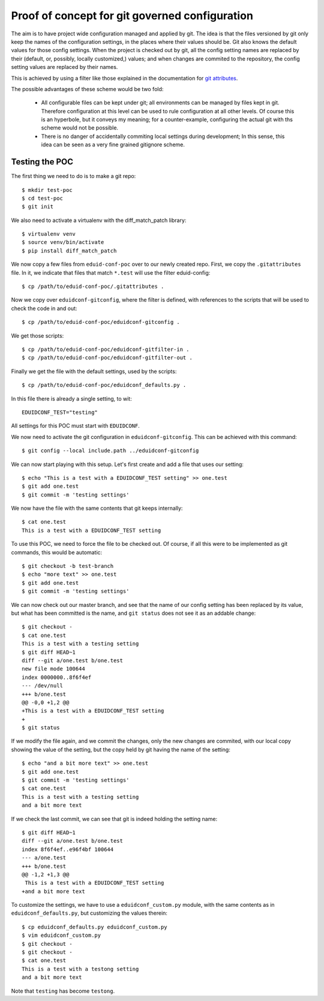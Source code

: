 
Proof of concept for git governed configuration
+++++++++++++++++++++++++++++++++++++++++++++++

The aim is to have project wide configuration managed and applied by git. The
idea is that the files versioned by git only keep the names of the
configuration settings, in the places where their values should be. Git
also knows the default values for those config settings. When the project is
checked out by git, all the config setting names are replaced by their
(default, or, possibly, locally customized,) values; and when changes are
commited to the repository, the config setting values are replaced by their
names.

This is achieved by using a filter like those explained in the documentation
for `git attributes <https://git-scm.com/book/en/v2/Customizing-Git-Git-Attributes#_keyword_expansion>`_.

The possible advantages of these scheme would be two fold:

 * All configurable files can be kept under git; all environments can be
   managed by files kept in git. Therefore configuration at this level can be
   used to rule configuration at all other levels. Of course this is an
   hyperbole, but it conveys my meaning; for a counter-example, configuring the
   actual git with ths scheme would not be possible.
 * There is no danger of accidentally commiting local settings during
   development; In this sense, this idea can be seen as a very fine grained
   gitignore scheme.

Testing the POC
---------------

The first thing we need to do is to make a git repo::

    $ mkdir test-poc
    $ cd test-poc
    $ git init

We also need to activate a virtualenv with the diff_match_patch library::

    $ virtualenv venv
    $ source venv/bin/activate
    $ pip install diff_match_patch

We now copy a few files from ``eduid-conf-poc`` over to our newly created repo.
First, we copy the ``.gitattributes`` file. In it, we indicate that files that
match ``*.test`` will use the filter eduid-config::

    $ cp /path/to/eduid-conf-poc/.gitattributes .

Now we copy over ``eduidconf-gitconfig``, where the filter is defined, with
references to the scripts that will be used to check the code in and out::

    $ cp /path/to/eduid-conf-poc/eduidconf-gitconfig .

We get those scripts::

    $ cp /path/to/eduid-conf-poc/eduidconf-gitfilter-in .
    $ cp /path/to/eduid-conf-poc/eduidconf-gitfilter-out .

Finally we get the file with the default settings, used by the scripts::

    $ cp /path/to/eduid-conf-poc/eduidconf_defaults.py .

In this file there is already a single setting, to wit::

    EDUIDCONF_TEST="testing"

All settings for this POC must start with ``EDUIDCONF``.

We now need to activate the git configuration in ``eduidconf-gitconfig``. This
can be achieved with this command::

    $ git config --local include.path ../eduidconf-gitconfig

We can now start playing with this setup. Let's first create and add a file
that uses our setting::

    $ echo "This is a test with a EDUIDCONF_TEST setting" >> one.test
    $ git add one.test
    $ git commit -m 'testing settings'

We now have the file with the same contents that git keeps internally::

    $ cat one.test
    This is a test with a EDUIDCONF_TEST setting

To use this POC, we need to force the file to be checked out. Of course, if all
this were to be implemented as git commands, this would be automatic::

    $ git checkout -b test-branch
    $ echo "more text" >> one.test
    $ git add one.test
    $ git commit -m 'testing settings'

We can now check out our master branch, and see that the name of our config
setting has been replaced by its value, but what has been committed is the
name, and ``git status`` does not see it as an addable change::

    $ git checkout -
    $ cat one.test
    This is a test with a testing setting
    $ git diff HEAD~1
    diff --git a/one.test b/one.test
    new file mode 100644
    index 0000000..8f6f4ef
    --- /dev/null
    +++ b/one.test
    @@ -0,0 +1,2 @@
    +This is a test with a EDUIDCONF_TEST setting
    +
    $ git status

If we modify the file again, and we commit the changes, only the new changes
are commited, with our local copy showing the value of the setting, but the
copy held by git having the name of the setting::

    $ echo "and a bit more text" >> one.test
    $ git add one.test
    $ git commit -m 'testing settings'
    $ cat one.test
    This is a test with a testing setting
    and a bit more text

If we check the last commit, we can see that git is indeed holding the setting
name::

    $ git diff HEAD~1
    diff --git a/one.test b/one.test
    index 8f6f4ef..e96f4bf 100644
    --- a/one.test
    +++ b/one.test
    @@ -1,2 +1,3 @@
     This is a test with a EDUIDCONF_TEST setting
    +and a bit more text

To customize the settings, we have to use a ``eduidconf_custom.py`` module, with
the same contents as in ``eduidconf_defaults.py``, but customizing the values
therein::

    $ cp eduidconf_defaults.py eduidconf_custom.py
    $ vim eduidconf_custom.py
    $ git checkout -
    $ git checkout -
    $ cat one.test
    This is a test with a testong setting
    and a bit more text

Note that ``testing`` has become ``testong``.
